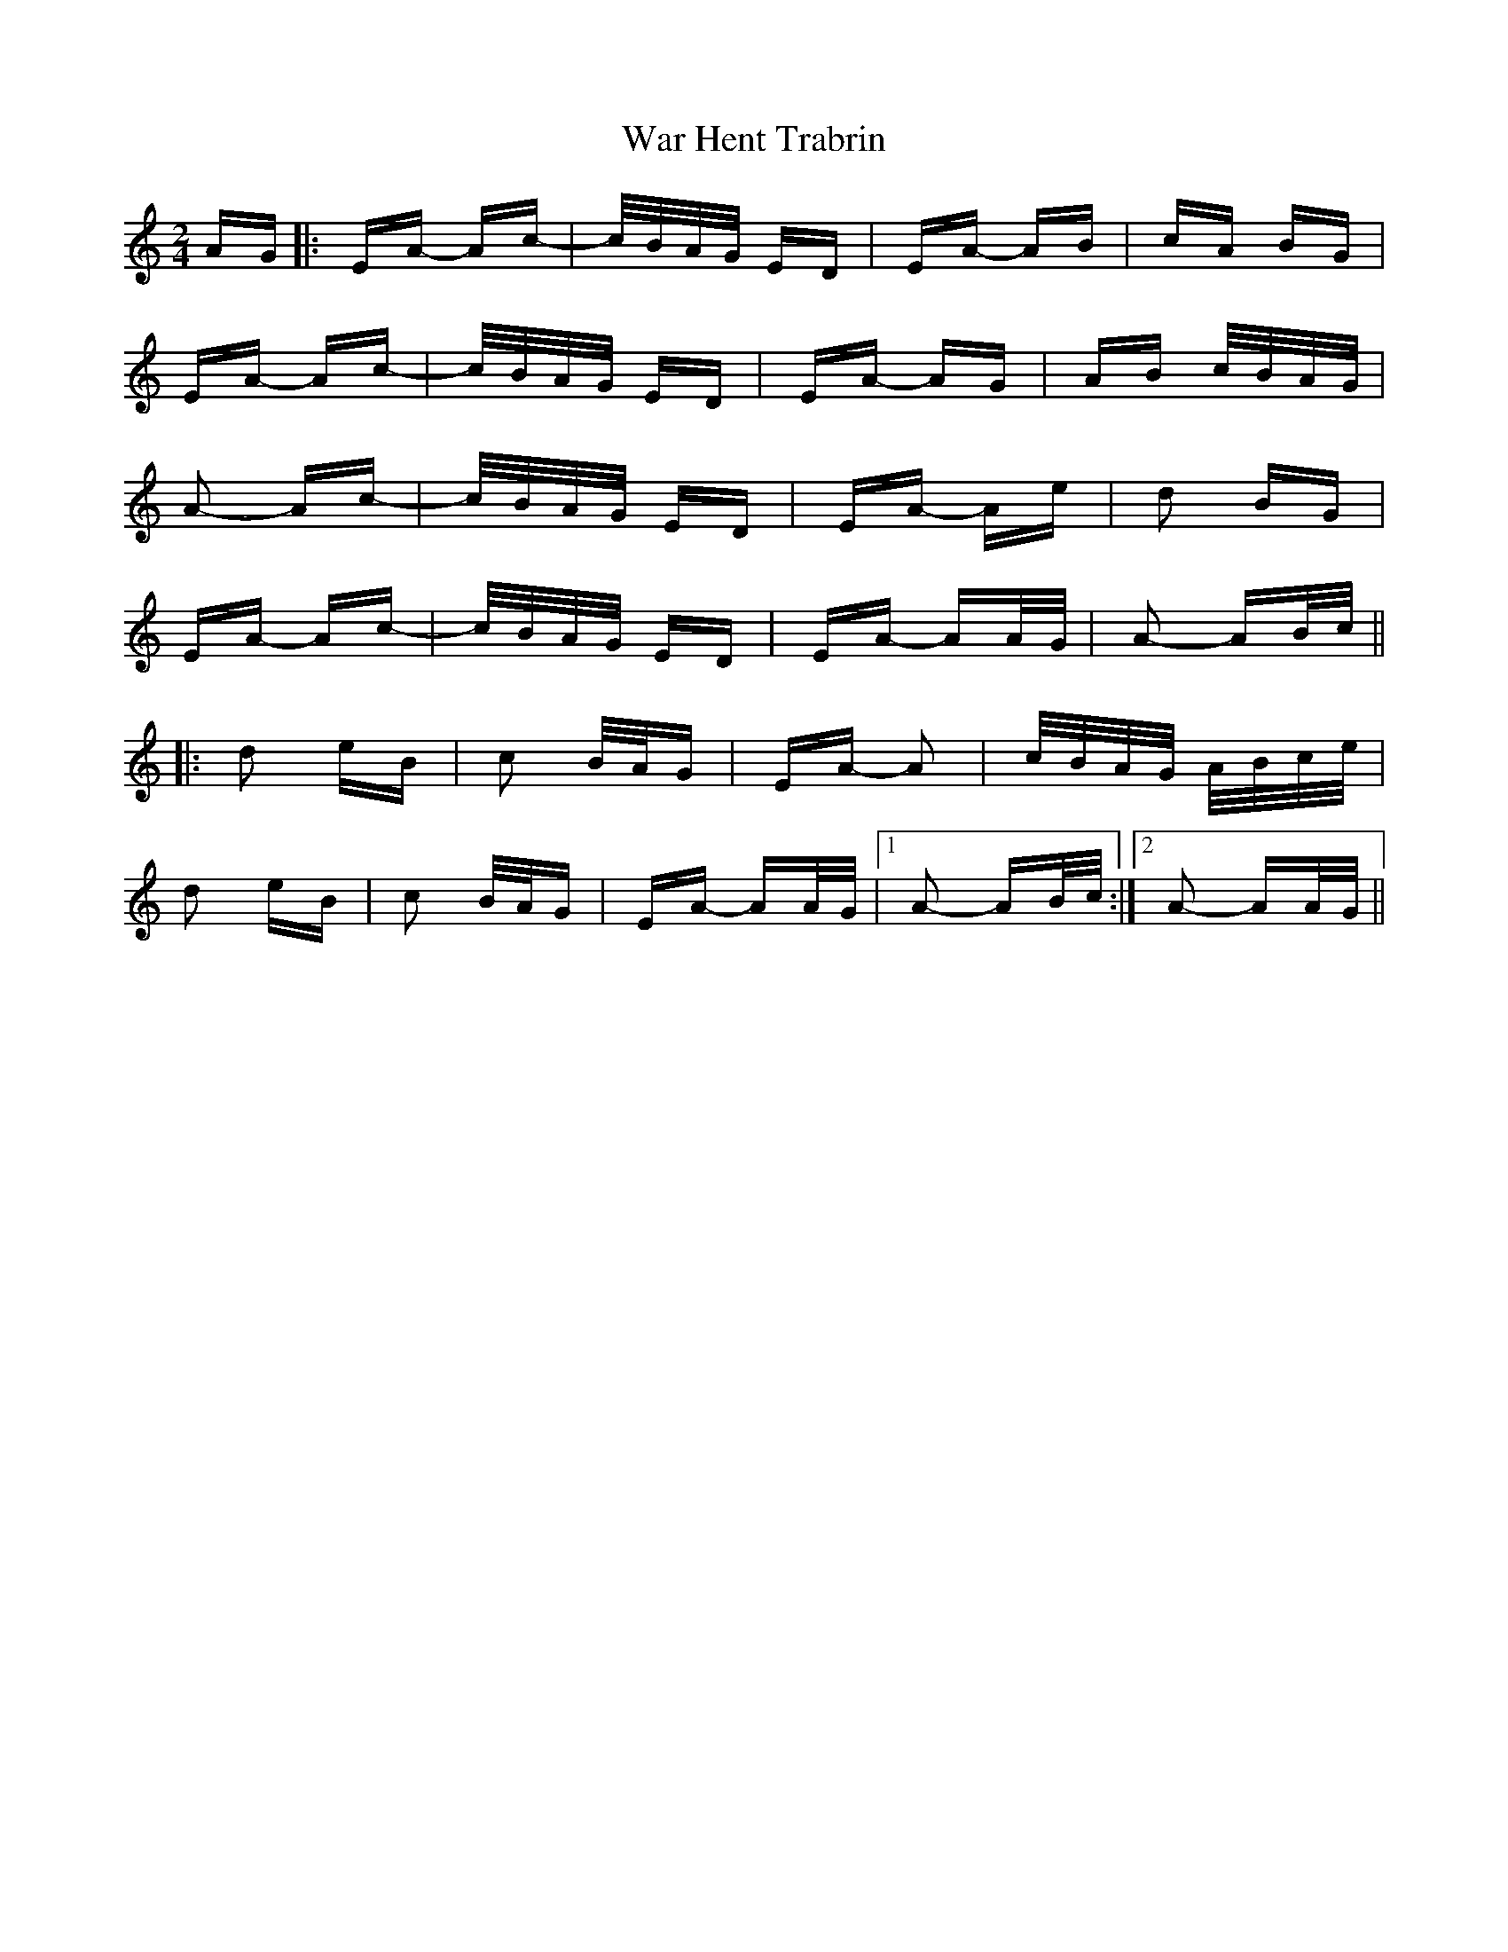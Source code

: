 X: 42108
T: War Hent Trabrin
R: polka
M: 2/4
K: Aminor
AG|:EA- Ac-|c/B/A/G/ ED|EA- AB|cA BG|
EA- Ac-|c/B/A/G/ ED|EA- AG|AB c/B/A/G/|
A2- Ac-|c/B/A/G/ ED|EA- Ae|d2 BG|
EA- Ac-|c/B/A/G/ ED|EA- AA/G/|A2- AB/c/||
|:d2 eB|c2 B/A/G|EA- A2|c/B/A/G/ A/B/c/e/|
d2 eB|c2 B/A/G|EA- AA/G/|1 A2- AB/c/:|2 A2- AA/G/||

